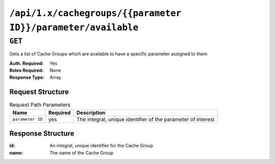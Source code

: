 ..
..
.. Licensed under the Apache License, Version 2.0 (the "License");
.. you may not use this file except in compliance with the License.
.. You may obtain a copy of the License at
..
..     http://www.apache.org/licenses/LICENSE-2.0
..
.. Unless required by applicable law or agreed to in writing, software
.. distributed under the License is distributed on an "AS IS" BASIS,
.. WITHOUT WARRANTIES OR CONDITIONS OF ANY KIND, either express or implied.
.. See the License for the specific language governing permissions and
.. limitations under the License.
..

.. _to-api-cachegroups-parameterID-parameter-available:

*************************************************************
``/api/1.x/cachegroups/{{parameter ID}}/parameter/available``
*************************************************************

``GET``
=======
Gets a list of Cache Groups which are available to have a specific parameter assigned to them

:Auth. Required: Yes
:Roles Required: None
:Response Type:  Array

Request Structure
-----------------
.. table:: Request Path Parameters

	+------------------+----------+--------------------------------------------------------------+
	|       Name       | Required | Description                                                  |
	+==================+==========+==============================================================+
	| ``parameter ID`` | yes      | The integral, unique identifier of the parameter of interest |
	+------------------+----------+--------------------------------------------------------------+

Response Structure
------------------
:id:   An integral, unique identifier for the Cache Group
:name: The name of the Cache Group

.. code-block:: json
	:caption: Response Example

	{ "response": [
		{
			"name": "dc-chicago",
			"id": "21"
		},
		{
			"name": "dc-cmc",
			"id": "22"
		}
	]}
